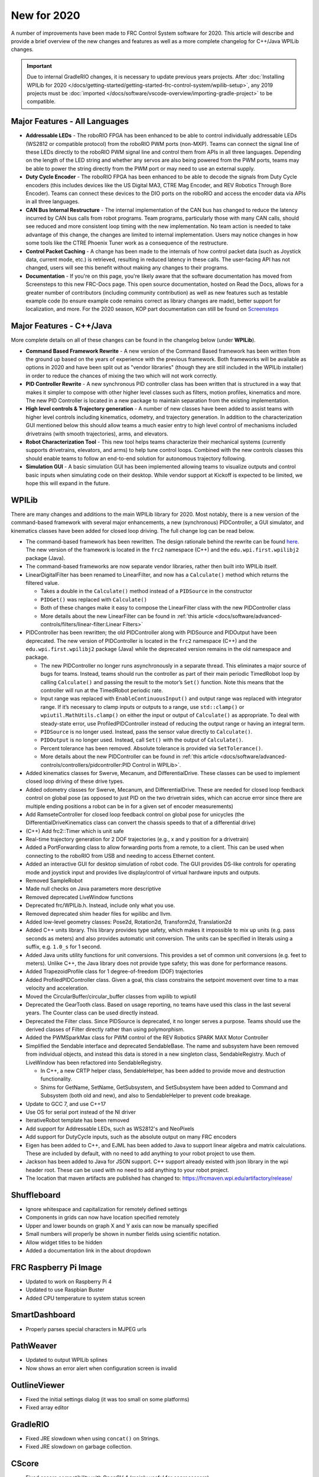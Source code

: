New for 2020
============

A number of improvements have been made to FRC Control System software for 2020. This article will describe and provide a brief overview of the new changes and features as well as a more complete changelog for C++/Java WPILib changes.

.. important:: Due to internal GradleRIO changes, it is necessary to update previous years projects. After :doc:`Installing WPILib for 2020 </docs/getting-started/getting-started-frc-control-system/wpilib-setup>`, any 2019 projects must be :doc:`imported </docs/software/vscode-overview/importing-gradle-project>` to be compatible.

Major Features - All Languages
------------------------------

- **Addressable LEDs** - The roboRIO FPGA has been enhanced to be able to control individually addressable LEDs (WS2812 or compatible protocol) from the roboRIO PWM ports (non-MXP). Teams can connect the signal line of these LEDs directly to the roboRIO PWM signal line and control them from APIs in all three languages. Depending on the length of the LED string and whether any servos are also being powered from the PWM ports, teams may be able to power the string directly from the PWM port or may need to use an external supply.
- **Duty Cycle Encoder** - The roboRIO FPGA has been enhanced to be able to decode the signals from Duty Cycle encoders (this includes devices like the US Digital MA3, CTRE Mag Encoder, and REV Robotics Through Bore Encoder). Teams can connect these devices to the DIO ports on the roboRIO and access the encoder data via APIs in all three languages.
- **CAN Bus Internal Restructure** - The internal implementation of the CAN bus has changed to reduce the latency incurred by CAN bus calls from robot programs. Team programs, particularly those with many CAN calls, should see reduced and more consistent loop timing with the new implementation. No team action is needed to take advantage of this change, the changes are limited to internal implementation. Users may notice changes in how some tools like the CTRE Phoenix Tuner work as a consequence of the restructure.
- **Control Packet Caching** - A change has been made to the internals of how control packet data (such as Joystick data, current mode, etc.) is retrieved, resulting in reduced latency in these calls. The user-facing API has not changed, users will see this benefit without making any changes to their programs.
- **Documentation** - If you're on this page, you're likely aware that the software documentation has moved from Screensteps to this new FRC-Docs page. This open source documentation, hosted on Read the Docs, allows for a greater number of contributors (including community contribution) as well as new features such as testable example code (to ensure example code remains correct as library changes are made), better support for localization, and more. For the 2020 season, KOP part documentation can still be found on `Screensteps <https://wpilib.screenstepslive.com/s/4485>`__

Major Features - C++/Java
-------------------------
More complete details on all of these changes can be found in the changelog below (under **WPILib**).

- **Command Based Framework Rewrite** - A new version of the Command Based framework has been written from the ground up based on the years of experience with the previous framework. Both frameworks will be available as options in 2020 and have been split out as "vendor libraries" (though they are still included in the WPILib installer) in order to reduce the chances of mixing the two which will not work correctly.
- **PID Controller Rewrite** - A new synchronous PID controller class has been written that is structured in a way that makes it simpler to compose with other higher level classes such as filters, motion profiles, kinematics and more. The new PID Controller is located in a new package to maintain separation from the existing implementation.
- **High level controls & Trajectory generation** - A number of new classes have been added to assist teams with higher level controls including kinematics, odometry, and trajectory generation. In addition to the characterization GUI mentioned below this should allow teams a much easier entry to high level control of mechanisms included drivetrains (with smooth trajectories), arms, and elevators.
- **Robot Characterization Tool** - This new tool helps teams characterize their mechanical systems (currently supports drivetrains, elevators, and arms) to help tune control loops. Combined with the new controls classes this should enable teams to follow an end-to-end solution for autonomous trajectory following.
- **Simulation GUI** - A basic simulation GUI has been implemented allowing teams to visualize outputs and control basic inputs when simulating code on their desktop. While vendor support at Kickoff is expected to be limited, we hope this will expand in the future.


WPILib
------

There are many changes and additions to the main WPILib library for 2020. Most notably, there is a new version of the command-based framework with several major enhancements, a new (synchronous) PIDController, a GUI simulator, and kinematics classes have been added for closed loop driving. The full change log can be read below.

- The command-based framework has been rewritten. The design rationale behind the rewrite can be found `here <https://github.com/wpilibsuite/design-docs/blob/master/CommandRewriteDesignDoc.md>`__. The new version of the framework is located in the ``frc2`` namespace (C++) and the ``edu.wpi.first.wpilibj2`` package (Java).
- The command-based frameworks are now separate vendor libraries, rather then built into WPILib itself.

- LinearDigitalFilter has been renamed to LinearFilter, and now has a ``Calculate()`` method which returns the filtered value.

  - Takes a double in the ``Calculate()`` method instead of a ``PIDSource`` in the constructor
  - ``PIDGet()`` was replaced with ``Calculate()``
  - Both of these changes make it easy to compose the LinearFilter class with the new PIDController class
  - More details about the new LinearFilter can be found in :ref:`this article <docs/software/advanced-controls/filters/linear-filter:Linear Filters>`

- PIDController has been rewritten; the old PIDController along with PIDSource and PIDOutput have been deprecated. The new version of PIDController is located in the ``frc2`` namespace (C++) and the ``edu.wpi.first.wpilibj2`` package (Java) while the deprecated version remains in the old namespace and package.

  - The new PIDController no longer runs asynchronously in a separate thread. This eliminates a major source of bugs for teams. Instead, teams should run the controller as part of their main periodic TimedRobot loop by calling ``Calculate()`` and passing the result to the motor’s ``Set()`` function. Note this means that the controller will run at the TimedRobot periodic rate.
  - Input range was replaced with ``EnableContinuousInput()`` and output range was replaced with integrator range.  If it’s necessary to clamp inputs or outputs to a range, use ``std::clamp()`` or ``wpiutil.MathUtils.clamp()`` on either the input or output of ``Calculate()`` as appropriate. To deal with steady-state error, use ProfiledPIDController instead of reducing the output range or having an integral term.
  - ``PIDSource`` is no longer used.  Instead, pass the sensor value directly to ``Calculate()``.
  - ``PIDOutput`` is no longer used.  Instead, call ``Set()`` with the output of ``Calculate()``.
  - Percent tolerance has been removed. Absolute tolerance is provided via ``SetTolerance()``.
  - More details about the new PIDController can be found in :ref:`this article <docs/software/advanced-controls/controllers/pidcontroller:PID Control in WPILib>`.

- Added kinematics classes for Swerve, Mecanum, and DifferentialDrive. These classes can be used to implement closed loop driving of these drive types.
- Added odometry classes for Swerve, Mecanum, and DifferentialDrive. These are needed for closed loop feedback control on global pose (as opposed to just PID on the two drivetrain sides, which can accrue error since there are multiple ending positions a robot can be in for a given set of encoder measurements)
- Add RamseteController for closed loop feedback control on global pose for unicycles (the DifferentialDriveKinematics class can convert the chassis speeds to that of a differential drive)
- (C++) Add frc2::Timer which is unit safe
- Real-time trajectory generation for 2 DOF trajectories (e.g., x and y position for a drivetrain)
- Added a PortForwarding class to allow forwarding ports from a remote, to a client. This can be used when connecting to the roboRIO from USB and needing to access Ethernet content.
- Added an interactive GUI for desktop simulation of robot code.  The GUI provides DS-like controls for operating mode and joystick input and provides live display/control of virtual hardware inputs and outputs.
- Removed SampleRobot
- Made null checks on Java parameters more descriptive
- Removed deprecated LiveWindow functions
- Deprecated frc/WPILib.h. Instead, include only what you use.
- Removed deprecated shim header files for wpilibc and llvm.
- Added low-level geometry classes: Pose2d, Rotation2d, Transform2d, Translation2d
- Added C++ units library. This library provides type safety, which makes it impossible to mix up units (e.g. pass seconds as meters) and also provides automatic unit conversion. The units can be specified in literals using a suffix, e.g. ``1.0_s`` for 1 second.
- Added Java units utility functions for unit conversions. This provides a set of common unit conversions (e.g. feet to meters). Unlike C++, the Java library does not provide type safety; this was done for performance reasons.
- Added TrapezoidProfile class for 1 degree-of-freedom (DOF) trajectories
- Added ProfiledPIDController class. Given a goal, this class constrains the setpoint movement over time to a max velocity and acceleration.
- Moved the CircularBuffer/circular_buffer classes from wpilib to wpiutil
- Deprecated the GearTooth class. Based on usage reporting, no teams have used this class in the last several years. The Counter class can be used directly instead.
- Deprecated the Filter class. Since PIDSource is deprecated, it no longer serves a purpose. Teams should use the derived classes of Filter directly rather than using polymorphism.
- Added the PWMSparkMax class for PWM control of the REV Robotics SPARK MAX Motor Controller
- Simplified the Sendable interface and deprecated SendableBase. The name and subsystem have been removed from individual objects, and instead this data is stored in a new singleton class, SendableRegistry. Much of LiveWindow has been refactored into SendableRegistry.

  - In C++, a new CRTP helper class, SendableHelper, has been added to provide move and destruction functionality.
  - Shims for GetName, SetName, GetSubsystem, and SetSubsystem have been added to Command and Subsystem (both old and new), and also to SendableHelper to prevent code breakage.

- Update to GCC 7, and use C++17
- Use OS for serial port instead of the NI driver
- IterativeRobot template has been removed
- Add support for Addressable LEDs, such as WS2812's and NeoPixels
- Add support for DutyCycle inputs, such as the absolute output on many FRC encoders
- Eigen has been added to C++, and EJML has been added to Java to support linear algebra and matrix calculations. These are included by default, with no need to add anything to your robot project to use them.
- Jackson has been added to Java for JSON support. C++ support already existed with json library in the wpi header root. These can be used with no need to add anything to your robot project.
- The location that maven artifacts are published has changed to: https://frcmaven.wpi.edu/artifactory/release/

Shuffleboard
------------

- Ignore whitespace and capitalization for remotely defined settings
- Components in grids can now have location specified remotely
- Upper and lower bounds on graph X and Y axis can now be manually specified
- Small numbers will properly be shown in number fields using scientific notation.
- Allow widget titles to be hidden
- Added a documentation link in the about dropdown

FRC Raspberry Pi Image
----------------------

- Updated to work on Raspberry Pi 4
- Updated to use Raspbian Buster
- Added CPU temperature to system status screen

SmartDashboard
--------------

- Properly parses special characters in MJPEG urls

PathWeaver
----------

- Updated to output WPILib splines
- Now shows an error alert when configuration screen is invalid

OutlineViewer
-------------

- Fixed the initial settings dialog (it was too small on some platforms)
- Fixed array editor

GradleRIO
---------

- Fixed JRE slowdown when using ``concat()`` on Strings.
- Fixed JRE slowdown on garbage collection.

CScore
------

- Fixed cscore compatibility with OpenCV 4 (mainly useful for coprocessors)
- Fixed setting exposure on PS3eye cameras

WPILib All in One Installer
---------------------------

- Use ``wpilib\2020\`` instead of ``frc2020\``. This prevents cluttering the user’s home directory when installing alongside previous years’ installation.
- Fixed an issue where shortcuts would get created for installed tools, even if it was unchecked.
- Installing for **All Users** will now create shortcuts for all users, instead of only the current one.
- Update to latest Visual Studio Code and C++/Java extensions

Visual Studio Code Extension
----------------------------

- Added a 2019 to 2020 project importer
- Add a window for a simple way to grab all project information
- Add built in way to open and display API docs

RobotBuilder
------------

- Use individual includes instead of wpilib.h for C++
- Add export of PWMSparkMax, PWMTalonFX, PWMVenom
- Extensions are now stored in ~/wpilib/2020/Robotbuilder/extensions
- GUI for defining Command Groups was removed for maintainability reasons. Commands can be added in VS Code.

Robot Characterization
----------------------

- Introduced the robot characterization toolsuite.
